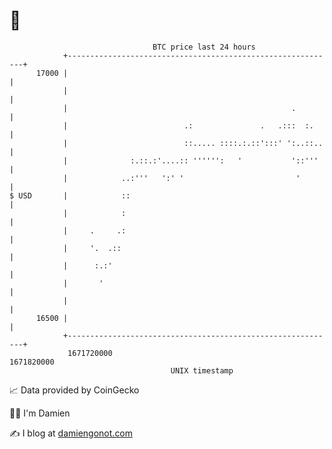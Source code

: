 * 👋

#+begin_example
                                   BTC price last 24 hours                    
               +------------------------------------------------------------+ 
         17000 |                                                            | 
               |                                                            | 
               |                                                  .         | 
               |                          .:               .   .:::  :.     | 
               |                          ::..... ::::.:.::':::' ':..::..   | 
               |              :.::.:'....:: '''''':   '           '::'''    | 
               |            ..:'''   ':' '                         '        | 
   $ USD       |            ::                                              | 
               |            :                                               | 
               |     .     .:                                               | 
               |     '.  .::                                                | 
               |      :.:'                                                  | 
               |       '                                                    | 
               |                                                            | 
         16500 |                                                            | 
               +------------------------------------------------------------+ 
                1671720000                                        1671820000  
                                       UNIX timestamp                         
#+end_example
📈 Data provided by CoinGecko

🧑‍💻 I'm Damien

✍️ I blog at [[https://www.damiengonot.com][damiengonot.com]]

